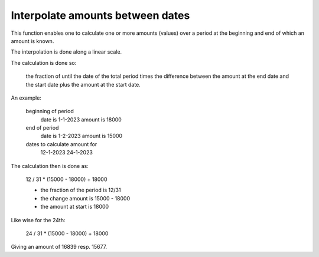 .. _interpolation:

Interpolate amounts between dates
=================================

This function enables one to calculate one or more amounts (values) over a period at the beginning and end of which an amount is known.

The interpolation is done along a linear scale.

The calculation is done so:

    the fraction of  until the date of the total period times the difference between the amount at the end date and the start date plus the amount at the start date.

An example:

    beginning of period
        date is 1-1-2023
        amount is 18000
    end of period
        date is 1-2-2023
        amount is 15000
    dates to calculate amount for
        12-1-2023
        24-1-2023

The calculation then is done as:

    12 / 31 * (15000 - 18000) + 18000

    * the fraction of the period is 12/31
    * the change amount is 15000 - 18000
    * the amount at start is 18000

Like wise for the 24th:

    24 / 31 * (15000 - 18000) + 18000

Giving an amount of 16839 resp. 15677.
